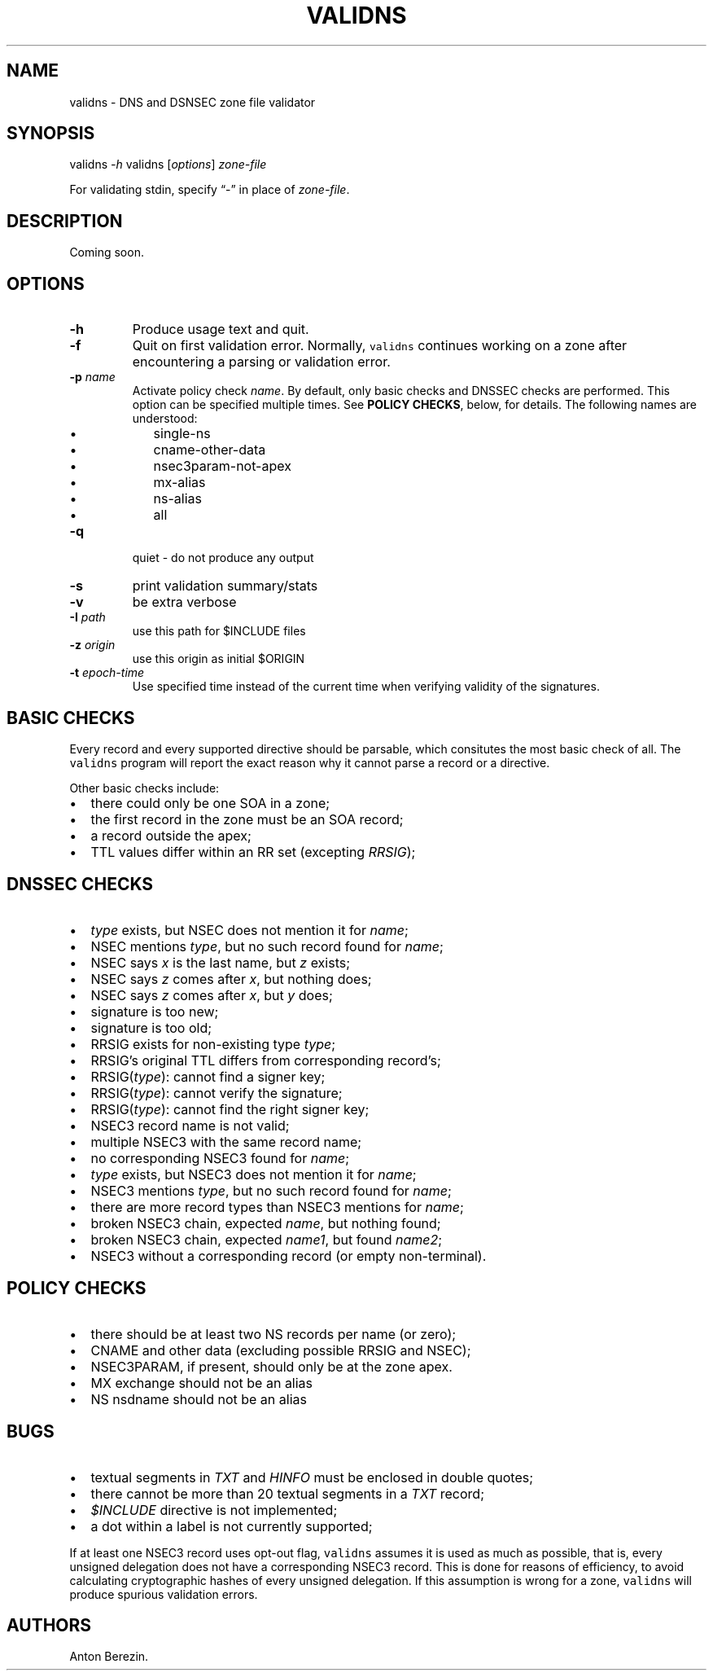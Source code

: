 .TH VALIDNS 1 "April 2011" 
.SH NAME
.PP
validns - DNS and DSNSEC zone file validator
.SH SYNOPSIS
.PP
validns \f[I]-h\f[] validns [\f[I]options\f[]] \f[I]zone-file\f[]
.PP
For validating stdin, specify \[lq]-\[rq] in place of
\f[I]zone-file\f[].
.SH DESCRIPTION
.PP
Coming soon.
.SH OPTIONS
.TP
.B -h
Produce usage text and quit.
.RS
.RE
.TP
.B -f
Quit on first validation error.
Normally, \f[C]validns\f[] continues working on a zone after
encountering a parsing or validation error.
.RS
.RE
.TP
.B -p \f[I]name\f[]
Activate policy check \f[I]name\f[].
By default, only basic checks and DNSSEC checks are performed.
This option can be specified multiple times.
See \f[B]POLICY CHECKS\f[], below, for details.
The following names are understood:
.RS
.IP \[bu] 2
single-ns
.IP \[bu] 2
cname-other-data
.IP \[bu] 2
nsec3param-not-apex
.IP \[bu] 2
mx-alias
.IP \[bu] 2
ns-alias
.IP \[bu] 2
all
.RE
.TP
.B -q
quiet - do not produce any output
.RS
.RE
.TP
.B -s
print validation summary/stats
.RS
.RE
.TP
.B -v
be extra verbose
.RS
.RE
.TP
.B -I \f[I]path\f[]
use this path for $INCLUDE files
.RS
.RE
.TP
.B -z \f[I]origin\f[]
use this origin as initial $ORIGIN
.RS
.RE
.TP
.B -t \f[I]epoch-time\f[]
Use specified time instead of the current time when verifying validity
of the signatures.
.RS
.RE
.SH BASIC CHECKS
.PP
Every record and every supported directive should be parsable, which
consitutes the most basic check of all.
The \f[C]validns\f[] program will report the exact reason why it cannot
parse a record or a directive.
.PP
Other basic checks include:
.IP \[bu] 2
there could only be one SOA in a zone;
.IP \[bu] 2
the first record in the zone must be an SOA record;
.IP \[bu] 2
a record outside the apex;
.IP \[bu] 2
TTL values differ within an RR set (excepting \f[I]RRSIG\f[]);
.SH DNSSEC CHECKS
.IP \[bu] 2
\f[I]type\f[] exists, but NSEC does not mention it for \f[I]name\f[];
.IP \[bu] 2
NSEC mentions \f[I]type\f[], but no such record found for \f[I]name\f[];
.IP \[bu] 2
NSEC says \f[I]x\f[] is the last name, but \f[I]z\f[] exists;
.IP \[bu] 2
NSEC says \f[I]z\f[] comes after \f[I]x\f[], but nothing does;
.IP \[bu] 2
NSEC says \f[I]z\f[] comes after \f[I]x\f[], but \f[I]y\f[] does;
.IP \[bu] 2
signature is too new;
.IP \[bu] 2
signature is too old;
.IP \[bu] 2
RRSIG exists for non-existing type \f[I]type\f[];
.IP \[bu] 2
RRSIG's original TTL differs from corresponding record's;
.IP \[bu] 2
RRSIG(\f[I]type\f[]): cannot find a signer key;
.IP \[bu] 2
RRSIG(\f[I]type\f[]): cannot verify the signature;
.IP \[bu] 2
RRSIG(\f[I]type\f[]): cannot find the right signer key;
.IP \[bu] 2
NSEC3 record name is not valid;
.IP \[bu] 2
multiple NSEC3 with the same record name;
.IP \[bu] 2
no corresponding NSEC3 found for \f[I]name\f[];
.IP \[bu] 2
\f[I]type\f[] exists, but NSEC3 does not mention it for \f[I]name\f[];
.IP \[bu] 2
NSEC3 mentions \f[I]type\f[], but no such record found for
\f[I]name\f[];
.IP \[bu] 2
there are more record types than NSEC3 mentions for \f[I]name\f[];
.IP \[bu] 2
broken NSEC3 chain, expected \f[I]name\f[], but nothing found;
.IP \[bu] 2
broken NSEC3 chain, expected \f[I]name1\f[], but found \f[I]name2\f[];
.IP \[bu] 2
NSEC3 without a corresponding record (or empty non-terminal).
.SH POLICY CHECKS
.IP \[bu] 2
there should be at least two NS records per name (or zero);
.IP \[bu] 2
CNAME and other data (excluding possible RRSIG and NSEC);
.IP \[bu] 2
NSEC3PARAM, if present, should only be at the zone apex.
.IP \[bu] 2
MX exchange should not be an alias
.IP \[bu] 2
NS nsdname should not be an alias
.SH BUGS
.IP \[bu] 2
textual segments in \f[I]TXT\f[] and \f[I]HINFO\f[] must be enclosed in
double quotes;
.IP \[bu] 2
there cannot be more than 20 textual segments in a \f[I]TXT\f[] record;
.IP \[bu] 2
\f[I]$INCLUDE\f[] directive is not implemented;
.IP \[bu] 2
a dot within a label is not currently supported;
.PP
If at least one NSEC3 record uses opt-out flag, \f[C]validns\f[] assumes
it is used as much as possible, that is, every unsigned delegation does
not have a corresponding NSEC3 record.
This is done for reasons of efficiency, to avoid calculating
cryptographic hashes of every unsigned delegation.
If this assumption is wrong for a zone, \f[C]validns\f[] will produce
spurious validation errors.
.SH AUTHORS
Anton Berezin.
